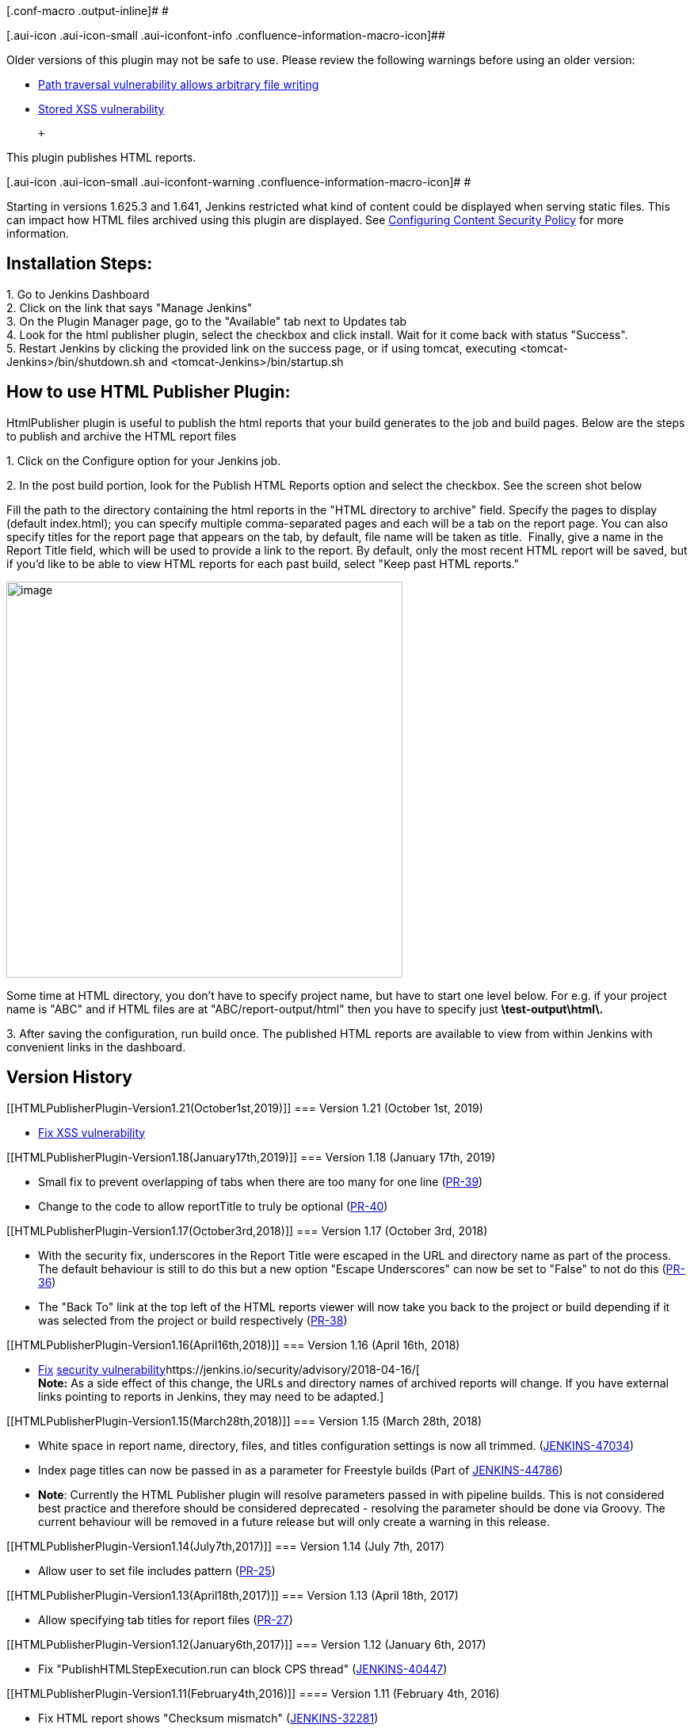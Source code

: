 [.conf-macro .output-inline]# #

[.aui-icon .aui-icon-small .aui-iconfont-info .confluence-information-macro-icon]##

Older versions of this plugin may not be safe to use. Please review the
following warnings before using an older version:

* https://jenkins.io/security/advisory/2018-04-16/#SECURITY-784[Path
traversal vulnerability allows arbitrary file writing]
* https://jenkins.io/security/advisory/2019-10-01/#SECURITY-1590[Stored
XSS vulnerability]

 +

This plugin publishes HTML reports.

[.aui-icon .aui-icon-small .aui-iconfont-warning .confluence-information-macro-icon]#
#

Starting in versions 1.625.3 and 1.641, Jenkins restricted what kind of
content could be displayed when serving static files. This can impact
how HTML files archived using this plugin are displayed. See
https://wiki.jenkins-ci.org/display/JENKINS/Configuring+Content+Security+Policy[Configuring
Content Security Policy] for more information.

[[HTMLPublisherPlugin-InstallationSteps:]]
== Installation Steps:

{empty}1. Go to Jenkins Dashboard +
2. Click on the link that says "Manage Jenkins" +
3. On the Plugin Manager page, go to the "Available" tab next to Updates
tab +
4. Look for the html publisher plugin, select the checkbox and click
install. Wait for it come back with status "Success". +
5. Restart Jenkins by clicking the provided link on the success page, or
if using tomcat, executing <tomcat-Jenkins>/bin/shutdown.sh and
<tomcat-Jenkins>/bin/startup.sh

[[HTMLPublisherPlugin-HowtouseHTMLPublisherPlugin:]]
== How to use HTML Publisher Plugin:

HtmlPublisher plugin is useful to publish the html reports that your
build generates to the job and build pages. Below are the steps to
publish and archive the HTML report files

{empty}1. Click on the Configure option for your Jenkins job.

{empty}2. In the post build portion, look for the Publish HTML Reports
option and select the checkbox. See the screen shot below

Fill the path to the directory containing the html reports in the "HTML
directory to archive" field. Specify the pages to display (default
index.html); you can specify multiple comma-separated pages and each
will be a tab on the report page. You can also specify titles for the
report page that appears on the tab, by default, file name will be taken
as title.  Finally, give a name in the Report Title field, which will be
used to provide a link to the report. By default, only the most recent
HTML report will be saved, but if you'd like to be able to view HTML
reports for each past build, select "Keep past HTML reports."

[.confluence-embedded-file-wrapper .confluence-embedded-manual-size]#image:docs/images/Screen_Shot_2017-04-23_at_11.14.52_AM.png[image,width=500]#

Some time at HTML directory, you don't have to specify project name, but
have to start one level below. For e.g. if your project name is "ABC"
and if HTML files are at "ABC/report-output/html" then you have to
specify just *\test-output\html\.*

{empty}3. After saving the configuration, run build once. The published
HTML reports are available to view from within Jenkins with convenient
links in the dashboard.

[[HTMLPublisherPlugin-VersionHistory]]
== Version History

[[HTMLPublisherPlugin-Version1.21(October1st,2019)]]
=== Version 1.21 (October 1st, 2019)

* https://jenkins.io/security/advisory/2019-10-01/#SECURITY-1590[Fix XSS
vulnerability]

[[HTMLPublisherPlugin-Version1.18(January17th,2019)]]
=== Version 1.18 (January 17th, 2019)

* Small fix to prevent overlapping of tabs when there are too many for
one line
(https://github.com/jenkinsci/htmlpublisher-plugin/pull/39[PR-39])
* Change to the code to allow reportTitle to truly be optional
(https://github.com/jenkinsci/htmlpublisher-plugin/pull/40[PR-40])

[[HTMLPublisherPlugin-Version1.17(October3rd,2018)]]
=== Version 1.17 (October 3rd, 2018)

* With the security fix, underscores in the Report Title were escaped in
the URL and directory name as part of the process. The default behaviour
is still to do this but a new option "Escape Underscores" can now be set
to "False" to not do this
(https://github.com/jenkinsci/htmlpublisher-plugin/pull/36[PR-36])
* The "Back To" link at the top left of the HTML reports viewer will now
take you back to the project or build depending if it was selected from
the project or build respectively
(https://github.com/jenkinsci/htmlpublisher-plugin/pull/38[PR-38])

[[HTMLPublisherPlugin-Version1.16(April16th,2018)]]
=== Version 1.16 (April 16th, 2018)

* https://jenkins.io/security/advisory/2018-04-16/[Fix]
https://jenkins.io/security/advisory/2018-04-16/[security
vulnerability]https://jenkins.io/security/advisory/2018-04-16/[ +
*Note:* As a side effect of this change, the URLs and directory names of
archived reports will change. If you have external links pointing to
reports in Jenkins, they may need to be adapted.]

[[HTMLPublisherPlugin-Version1.15(March28th,2018)]]
=== Version 1.15 (March 28th, 2018)

* White space in report name, directory, files, and titles configuration
settings is now all trimmed.
(https://issues.jenkins-ci.org/browse/JENKINS-47034[JENKINS-47034])
* Index page titles can now be passed in as a parameter for Freestyle
builds (Part of
https://issues.jenkins-ci.org/browse/JENKINS-44786[JENKINS-44786])
* *Note*: Currently the HTML Publisher plugin will resolve parameters
passed in with pipeline builds. This is not considered best practice and
therefore should be considered deprecated - resolving the parameter
should be done via Groovy. The current behaviour will be removed in a
future release but will only create a warning in this release. 

[[HTMLPublisherPlugin-Version1.14(July7th,2017)]]
=== Version 1.14 (July 7th, 2017)

* Allow user to set file includes pattern
(https://github.com/jenkinsci/htmlpublisher-plugin/pull/25[PR-25])

[[HTMLPublisherPlugin-Version1.13(April18th,2017)]]
=== Version 1.13 (April 18th, 2017)

* Allow specifying tab titles for report files
(https://github.com/jenkinsci/htmlpublisher-plugin/pull/27[PR-27])

[[HTMLPublisherPlugin-Version1.12(January6th,2017)]]
=== Version 1.12 (January 6th, 2017)

* Fix "PublishHTMLStepExecution.run can block CPS thread"
(https://issues.jenkins-ci.org/browse/JENKINS-40447[JENKINS-40447])

[[HTMLPublisherPlugin-Version1.11(February4th,2016)]]
==== Version 1.11 (February 4th, 2016)

* Fix HTML report shows "Checksum mismatch"
(https://issues.jenkins-ci.org/browse/JENKINS-32281[JENKINS-32281])

[[HTMLPublisherPlugin-Version1.10(December13th,2015)]]
==== Version 1.10 (December 13th, 2015)

* https://wiki.jenkins-ci.org/display/SECURITY/Jenkins+Security+Advisory+2015-12-09[Content-Security-Policy
(Jenkins Security Advisory 2015-12-09) compatibility].
* Fixed "Back link doesn't work after job renaming"
(https://issues.jenkins-ci.org/browse/JENKINS-29679[JENKINS-29679])

[[HTMLPublisherPlugin-Version1.9(November4th,2015)]]
==== Version 1.9 (November 4th, 2015)

* added wrapperName field to maintain serialization compatibility.
(https://issues.jenkins-ci.org/browse/JENKINS-31366[JENKINS-31366])

[[HTMLPublisherPlugin-Version1.8(October18th,2015)]]
==== Version 1.8 (October 18th, 2015)

* revert "Support FileSet includes" due to
https://issues.jenkins-ci.org/browse/JENKINS-31018[JENKINS-31018]

[[HTMLPublisherPlugin-Version1.7(October16th,2015)]]
==== Version 1.7 (October 16th, 2015)

* Support FileSet includes (ant patterns) for report files
(https://issues.jenkins-ci.org/browse/JENKINS-7139[JENKINS-7139])
(reverted in 1.8)

[[HTMLPublisherPlugin-Version1.6(August23rd,2015)]]
==== Version 1.6 (August 23rd, 2015)

* Workflow plugin integration
(https://issues.jenkins-ci.org/browse/JENKINS-26343[JENKINS-26343])

[[HTMLPublisherPlugin-Version1.5(July26th,2015)]]
==== Version 1.5 (July 26th, 2015)

* Clean up / improve the configuration UI
* Restore removed constructor in 1.4 to fix binary compatibility
(https://issues.jenkins-ci.org/browse/JENKINS-29626[JENKINS-29626])

[[HTMLPublisherPlugin-Version1.4(May24th,2015)]]
==== Version 1.4 (May 24th, 2015)

* Add an option to publish HTML reports even if the build fails.
(JENKINS-11689, JENKINS-24057)

[[HTMLPublisherPlugin-Version1.3(Nov13th,2013)]]
==== Version 1.3 (Nov 13th, 2013)

* Add an option to allow a build not to fail if a report is not present
* fix "html publisher plugin overrides report encoding with iso-8859-1"
JENKINS-19268

[[HTMLPublisherPlugin-Version1.2(Dec10th,2012)]]
==== Version 1.2 (Dec 10th, 2012)

* revert "support Ant patterns in archive directory" to fix
JENKINS-16083

[[HTMLPublisherPlugin-Version1.1(Dec7th,2012)]]
==== Version 1.1 (Dec 7th, 2012)

* support Ant patterns in archive directory (reverted in 1.2)
* fix viewing HTML report for specific builds (12967@issue)
* fix NPE (14491@issue)

[[HTMLPublisherPlugin-Version1.0(May10th,2012)]]
==== Version 1.0 (May 10th, 2012)

* Support environment variables when configuring the report directory
and index pages
(https://issues.jenkins-ci.org/browse/JENKINS-10273[10273@issue])

[[HTMLPublisherPlugin-Version0.8(Apr26th,2012)]]
==== Version 0.8 (Apr 26th, 2012)

* Add empty descriptor to HtmlPublisherTarget
(https://issues.jenkins-ci.org/browse/JENKINS-12258[JENKINS-12258])
* Scrollbar in HTML publisher due to 100% height on div/iframe
(https://issues.jenkins-ci.org/browse/JENKINS-13070[JENKINS-13070])
* HTML Publisher does not work for multi-configuration projects
(https://issues.jenkins-ci.org/browse/JENKINS-8832[JENKINS-8832])

[[HTMLPublisherPlugin-Version0.7(Aug2nd,2011)]]
==== Version 0.7 (Aug 2nd, 2011)

* Update to work with Jenkins 1.418+

[[HTMLPublisherPlugin-Version0.6(Jan20th,2011)]]
==== Version 0.6 (Jan 20th, 2011)

* Added Zip option to HTML Report View - this will provide a Zip file of
the contents of the particular report
(https://issues.jenkins-ci.org/browse/JENKINS-8163[JENKINS-8163])

[[HTMLPublisherPlugin-Version0.5(Jan20th,2011)]]
==== Version 0.5 (Jan 20th, 2011)

* This version unintentionally left blank
image:docs/images/smile.svg[(smile)]

[[HTMLPublisherPlugin-Version0.4(May24th,2010)]]
==== Version 0.4 (May 24th, 2010)

* The "Back to Jenkins" link is now "Back to JOBNAME" and goes back to
the job instead of the Jenkins root
(https://issues.jenkins-ci.org/browse/JENKINS-6521[JENKINS-6521])

[[HTMLPublisherPlugin-Version0.3(May10th,2010)]]
==== Version 0.3 (May 10th, 2010)

* display per-build report links after a restart (only works for builds
after the upgrade, alas)
(https://issues.jenkins-ci.org/browse/JENKINS-5775[JENKINS-5775])
* don't display report links if there aren't reports yet
(https://issues.jenkins-ci.org/browse/JENKINS-5683[JENKINS-5683])
* "Back to Jenkins" link triggers a back action in the browser if the
user hasn't configured the Jenkins URL
(https://issues.jenkins-ci.org/browse/JENKINS-6434[JENKINS-6434])

[[HTMLPublisherPlugin-Version0.2.2(Feb17th,2010)]]
==== Version 0.2.2 (Feb 17th, 2010)

* Show all project-level reports on the project page, not just the first
(https://issues.jenkins-ci.org/browse/JENKINS-5069[JENKINS-5069])

[[HTMLPublisherPlugin-Version0.1.0]]
==== Version 0.1.0

* Initial release from abstraction of NCover plugin, allowing for
archiving and displaying of HTML report directories
